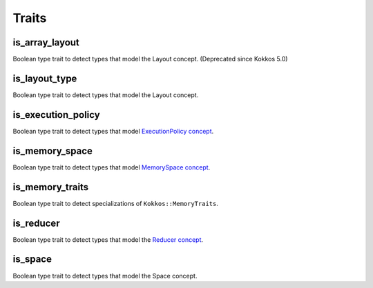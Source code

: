 Traits
======

is_array_layout
---------------

Boolean type trait to detect types that model the Layout concept. (Deprecated since Kokkos 5.0)


is_layout_type
--------------

Boolean type trait to detect types that model the Layout concept.

is_execution_policy
-------------------

Boolean type trait to detect types that model `ExecutionPolicy concept <policies/ExecutionPolicyConcept.html>`_.

is_memory_space
---------------

Boolean type trait to detect types that model `MemorySpace concept <memory_spaces.html#memoryspaceconcept>`_.

is_memory_traits
----------------

Boolean type trait to detect specializations of ``Kokkos::MemoryTraits``.

is_reducer
----------

Boolean type trait to detect types that model the `Reducer concept <builtinreducers/ReducerConcept.html>`_.

is_space
--------

Boolean type trait to detect types that model the Space concept.
